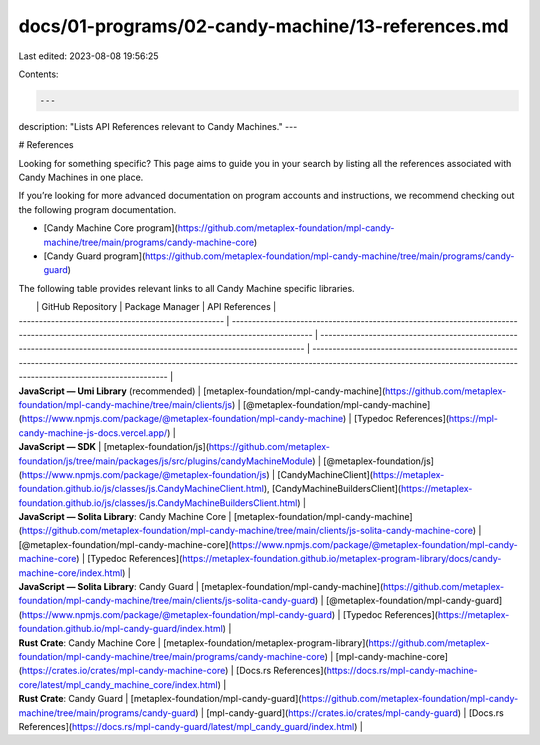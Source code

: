docs/01-programs/02-candy-machine/13-references.md
==================================================

Last edited: 2023-08-08 19:56:25

Contents:

.. code-block:: md

    ---
description: "Lists API References relevant to Candy Machines."
---

# References

Looking for something specific? This page aims to guide you in your search by listing all the references associated with Candy Machines in one place.

If you’re looking for more advanced documentation on program accounts and instructions, we recommend checking out the following program documentation.

- [Candy Machine Core program](https://github.com/metaplex-foundation/mpl-candy-machine/tree/main/programs/candy-machine-core)
- [Candy Guard program](https://github.com/metaplex-foundation/mpl-candy-machine/tree/main/programs/candy-guard)

The following table provides relevant links to all Candy Machine specific libraries.

|                                                     | GitHub Repository                                                                                                                                | Package Manager                                                                                                          | API References                                                                                                                                                                                                       |
| --------------------------------------------------- | ------------------------------------------------------------------------------------------------------------------------------------------------ | ------------------------------------------------------------------------------------------------------------------------ | -------------------------------------------------------------------------------------------------------------------------------------------------------------------------------------------------------------------- |
| **JavaScript — Umi Library** (recommended)          | [metaplex-foundation/mpl-candy-machine](https://github.com/metaplex-foundation/mpl-candy-machine/tree/main/clients/js)                           | [@metaplex-foundation/mpl-candy-machine](https://www.npmjs.com/package/@metaplex-foundation/mpl-candy-machine)           | [Typedoc References](https://mpl-candy-machine-js-docs.vercel.app/)                                                                                                                                                  |
| **JavaScript — SDK**                                | [metaplex-foundation/js](https://github.com/metaplex-foundation/js/tree/main/packages/js/src/plugins/candyMachineModule)                         | [@metaplex-foundation/js](https://www.npmjs.com/package/@metaplex-foundation/js)                                         | [CandyMachineClient](https://metaplex-foundation.github.io/js/classes/js.CandyMachineClient.html), [CandyMachineBuildersClient](https://metaplex-foundation.github.io/js/classes/js.CandyMachineBuildersClient.html) |
| **JavaScript — Solita Library**: Candy Machine Core | [metaplex-foundation/mpl-candy-machine](https://github.com/metaplex-foundation/mpl-candy-machine/tree/main/clients/js-solita-candy-machine-core) | [@metaplex-foundation/mpl-candy-machine-core](https://www.npmjs.com/package/@metaplex-foundation/mpl-candy-machine-core) | [Typedoc References](https://metaplex-foundation.github.io/metaplex-program-library/docs/candy-machine-core/index.html)                                                                                              |
| **JavaScript — Solita Library**: Candy Guard        | [metaplex-foundation/mpl-candy-machine](https://github.com/metaplex-foundation/mpl-candy-machine/tree/main/clients/js-solita-candy-guard)        | [@metaplex-foundation/mpl-candy-guard](https://www.npmjs.com/package/@metaplex-foundation/mpl-candy-guard)               | [Typedoc References](https://metaplex-foundation.github.io/mpl-candy-guard/index.html)                                                                                                                               |
| **Rust Crate**: Candy Machine Core                  | [metaplex-foundation/metaplex-program-library](https://github.com/metaplex-foundation/mpl-candy-machine/tree/main/programs/candy-machine-core)   | [mpl-candy-machine-core](https://crates.io/crates/mpl-candy-machine-core)                                                | [Docs.rs References](https://docs.rs/mpl-candy-machine-core/latest/mpl_candy_machine_core/index.html)                                                                                                                |
| **Rust Crate**: Candy Guard                         | [metaplex-foundation/mpl-candy-guard](https://github.com/metaplex-foundation/mpl-candy-machine/tree/main/programs/candy-guard)                   | [mpl-candy-guard](https://crates.io/crates/mpl-candy-guard)                                                              | [Docs.rs References](https://docs.rs/mpl-candy-guard/latest/mpl_candy_guard/index.html)                                                                                                                              |


